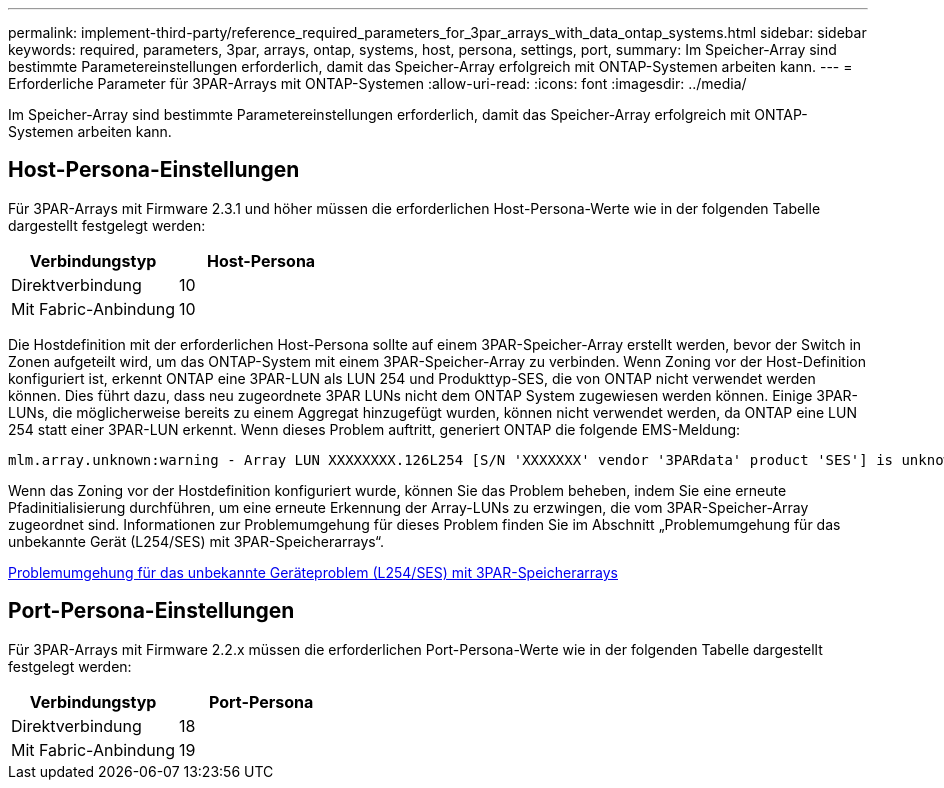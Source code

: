 ---
permalink: implement-third-party/reference_required_parameters_for_3par_arrays_with_data_ontap_systems.html 
sidebar: sidebar 
keywords: required, parameters, 3par, arrays, ontap, systems, host, persona, settings, port, 
summary: Im Speicher-Array sind bestimmte Parametereinstellungen erforderlich, damit das Speicher-Array erfolgreich mit ONTAP-Systemen arbeiten kann. 
---
= Erforderliche Parameter für 3PAR-Arrays mit ONTAP-Systemen
:allow-uri-read: 
:icons: font
:imagesdir: ../media/


[role="lead"]
Im Speicher-Array sind bestimmte Parametereinstellungen erforderlich, damit das Speicher-Array erfolgreich mit ONTAP-Systemen arbeiten kann.



== Host-Persona-Einstellungen

Für 3PAR-Arrays mit Firmware 2.3.1 und höher müssen die erforderlichen Host-Persona-Werte wie in der folgenden Tabelle dargestellt festgelegt werden:

|===
| Verbindungstyp | Host-Persona 


 a| 
Direktverbindung
 a| 
10



 a| 
Mit Fabric-Anbindung
 a| 
10

|===
Die Hostdefinition mit der erforderlichen Host-Persona sollte auf einem 3PAR-Speicher-Array erstellt werden, bevor der Switch in Zonen aufgeteilt wird, um das ONTAP-System mit einem 3PAR-Speicher-Array zu verbinden. Wenn Zoning vor der Host-Definition konfiguriert ist, erkennt ONTAP eine 3PAR-LUN als LUN 254 und Produkttyp-SES, die von ONTAP nicht verwendet werden können. Dies führt dazu, dass neu zugeordnete 3PAR LUNs nicht dem ONTAP System zugewiesen werden können. Einige 3PAR-LUNs, die möglicherweise bereits zu einem Aggregat hinzugefügt wurden, können nicht verwendet werden, da ONTAP eine LUN 254 statt einer 3PAR-LUN erkennt. Wenn dieses Problem auftritt, generiert ONTAP die folgende EMS-Meldung:

[listing]
----
mlm.array.unknown:warning - Array LUN XXXXXXXX.126L254 [S/N 'XXXXXXX' vendor '3PARdata' product 'SES'] is unknown and is not supported in this version of Data ONTAP.
----
Wenn das Zoning vor der Hostdefinition konfiguriert wurde, können Sie das Problem beheben, indem Sie eine erneute Pfadinitialisierung durchführen, um eine erneute Erkennung der Array-LUNs zu erzwingen, die vom 3PAR-Speicher-Array zugeordnet sind. Informationen zur Problemumgehung für dieses Problem finden Sie im Abschnitt „Problemumgehung für das unbekannte Gerät (L254/SES) mit 3PAR-Speicherarrays“.

xref:reference_workaround_for_the_unknown_device_l254_ses_problem_with_3par_storage_arrays.adoc[Problemumgehung für das unbekannte Geräteproblem (L254/SES) mit 3PAR-Speicherarrays]



== Port-Persona-Einstellungen

Für 3PAR-Arrays mit Firmware 2.2.x müssen die erforderlichen Port-Persona-Werte wie in der folgenden Tabelle dargestellt festgelegt werden:

|===
| Verbindungstyp | Port-Persona 


 a| 
Direktverbindung
 a| 
18



 a| 
Mit Fabric-Anbindung
 a| 
19

|===